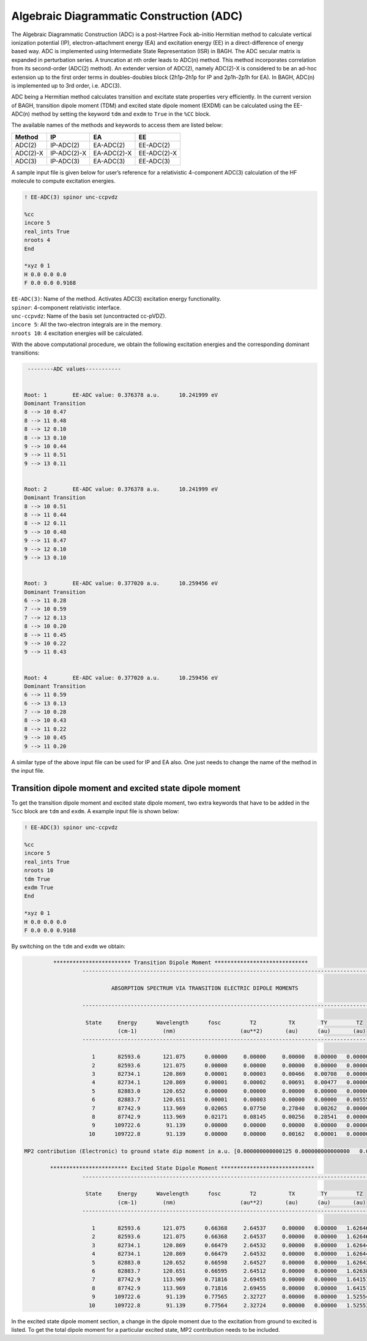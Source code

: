 Algebraic Diagrammatic Construction (ADC)
########################################

The Algebraic Diagrammatic Construction (ADC) is a post-Hartree Fock ab-initio Hermitian method to calculate vertical ionization potential (IP), electron-attachment energy (EA) and excitation energy (EE) in a direct-difference of energy based way. ADC is implemented using Intermediate State
Representation (ISR) in BAGH. The ADC secular matrix is expanded in perturbation series. A truncation at nth order leads to ADC(n) method. This method incorporates correlation from its second-order (ADC(2) method). An extender version of ADC(2), namely ADC(2)-X is considered to be an ad-hoc extension up to the first order terms in doubles-doubles block (2h1p-2h1p for IP and 2p1h-2p1h for EA). In BAGH, ADC(n) is implemented up to 3rd order, i.e. ADC(3).

ADC being a Hermitian method calculates transition and excitate state properties very efficiently. In
the current version of BAGH, transition dipole moment (TDM) and excited state dipole moment
(EXDM) can be calculated using the EE-ADC(n) method by setting the keyword ``tdm`` and ``exdm`` to ``True`` in the ``%CC`` block.

The available names of the methods and keywords to access them are listed below:

+---------------------+---------------------+---------------------+-----------------+
|      Method         |        IP           |         EA          |     EE          |
+=====================+=====================+=====================+=================+
|    ADC(2)           |        IP-ADC(2)    |      EA-ADC(2)      |      EE-ADC(2)  |
+---------------------+---------------------+---------------------+-----------------+
|    ADC(2)-X         |        IP-ADC(2)-X  |    EA-ADC(2)-X      |     EE-ADC(2)-X |
+---------------------+---------------------+---------------------+-----------------+
|    ADC(3)           |        IP-ADC(3)    |      EA-ADC(3)      |      EE-ADC(3)  |
+---------------------+---------------------+---------------------+-----------------+

A sample input file is given below for user’s reference for a relativistic 4-component ADC(3) calculation of the HF molecule to compute excitation energies.

.. code-block:: shell 

   ! EE-ADC(3) spinor unc-ccpvdz

   %cc
   incore 5
   real_ints True
   nroots 4
   End

   *xyz 0 1
   H 0.0 0.0 0.0
   F 0.0 0.0 0.9168

| ``EE-ADC(3)``: Name of the method. Activates ADC(3) excitation energy functionality.
| ``spinor``: 4-component relativistic interface.
| ``unc-ccpvdz``: Name of the basis set (uncontracted cc-pVDZ).
| ``incore 5``: All the two-electron integrals are in the memory. 
| ``nroots 10``: 4 excitation energies will be calculated.

With the above computational procedure, we obtain the following excitation energies and the corresponding dominant transitions:

.. code-block:: shell 

   --------ADC values-----------


  Root: 1 	 EE-ADC value: 0.376378 a.u. 	  10.241999 eV 	
  Dominant Transition
  8 --> 10 0.47 	
  8 --> 11 0.48 	
  8 --> 12 0.10 	
  8 --> 13 0.10 	
  9 --> 10 0.44 	
  9 --> 11 0.51 	
  9 --> 13 0.11 	
  
  
  Root: 2 	 EE-ADC value: 0.376378 a.u. 	  10.241999 eV 	
  Dominant Transition
  8 --> 10 0.51 	
  8 --> 11 0.44 	
  8 --> 12 0.11 	
  9 --> 10 0.48 	
  9 --> 11 0.47 	
  9 --> 12 0.10 	
  9 --> 13 0.10 	
  
  
  Root: 3 	 EE-ADC value: 0.377020 a.u. 	  10.259456 eV 	
  Dominant Transition
  6 --> 11 0.28 	
  7 --> 10 0.59 	
  7 --> 12 0.13 	
  8 --> 10 0.20 	
  8 --> 11 0.45 	
  9 --> 10 0.22 	
  9 --> 11 0.43 	
  
  
  Root: 4 	 EE-ADC value: 0.377020 a.u. 	  10.259456 eV 	
  Dominant Transition
  6 --> 11 0.59 	
  6 --> 13 0.13 	
  7 --> 10 0.28 	
  8 --> 10 0.43 	
  8 --> 11 0.22 	
  9 --> 10 0.45 	
  9 --> 11 0.20

A similar type of the above input file can be used for IP and EA also. One just needs to change the name of the method in the input file.

********************************************************
Transition dipole moment and excited state dipole moment
********************************************************

To get the transition dipole moment and excited state dipole moment, two extra keywords that have to be added in the %cc block are ``tdm`` and ``exdm``. A example input file is shown below:

.. code-block:: shell 

   ! EE-ADC(3) spinor unc-ccpvdz

   %cc
   incore 5
   real_ints True
   nroots 10
   tdm True
   exdm True
   End

   *xyz 0 1
   H 0.0 0.0 0.0
   F 0.0 0.0 0.9168

By switching on the ``tdm`` and ``exdm`` we obtain:

.. code-block:: shell

               ************************ Transition Dipole Moment *****************************
			-------------------------------------------------------------------------------------------

			         ABSORPTION SPECTRUM VIA TRANSITION ELECTRIC DIPOLE MOMENTS

			-------------------------------------------------------------------------------------------

                         State     Energy      Wavelength      fosc         T2          TX        TY         TZ
                                   (cm-1)        (nm)                    (au**2)       (au)      (au)       (au)      
			-------------------------------------------------------------------------------------------

			   1       82593.6       121.075      0.00000     0.00000     0.00000   0.00000   0.00000
			   2       82593.6       121.075      0.00000     0.00000     0.00000   0.00000   0.00000
			   3       82734.1       120.869      0.00001     0.00003     0.00466   0.00708   0.00000
			   4       82734.1       120.869      0.00001     0.00002     0.00691   0.00477   0.00000
			   5       82883.0       120.652      0.00000     0.00000     0.00000   0.00000   0.00000
			   6       82883.7       120.651      0.00001     0.00003     0.00000   0.00000   0.00555
			   7       87742.9       113.969      0.02065     0.07750     0.27840   0.00262   0.00000
			   8       87742.9       113.969      0.02171     0.08145     0.00256   0.28541   0.00000
			   9      109722.6        91.139      0.00000     0.00000     0.00000   0.00000   0.00000
			  10      109722.8        91.139      0.00000     0.00000     0.00162   0.00001   0.00000

      MP2 contribution (Electronic) to ground state dip moment in a.u. [0.000000000000125 0.000000000000000   0.043739251678833]

              ************************ Excited State Dipole Moment *****************************
			-------------------------------------------------------------------------------------------

                         State     Energy      Wavelength      fosc         T2          TX        TY         TZ
                                   (cm-1)        (nm)                    (au**2)       (au)      (au)       (au)      
			-------------------------------------------------------------------------------------------

			   1       82593.6       121.075      0.66368     2.64537     0.00000   0.00000   1.62646
			   2       82593.6       121.075      0.66368     2.64537     0.00000   0.00000   1.62646
			   3       82734.1       120.869      0.66479     2.64532     0.00000   0.00000   1.62644
			   4       82734.1       120.869      0.66479     2.64532     0.00000   0.00000   1.62644
			   5       82883.0       120.652      0.66598     2.64527     0.00000   0.00000   1.62643
			   6       82883.7       120.651      0.66595     2.64512     0.00000   0.00000   1.62638
			   7       87742.9       113.969      0.71816     2.69455     0.00000   0.00000   1.64151
			   8       87742.9       113.969      0.71816     2.69455     0.00000   0.00000   1.64151
			   9      109722.6        91.139      0.77565     2.32727     0.00000   0.00000   1.52554
			  10      109722.8        91.139      0.77564     2.32724     0.00000   0.00000   1.52553

In the excited state dipole moment section, a change in the dipole moment due to the excitation from ground to excited is listed. To get the total dipole moment for a particular excited state, MP2 contribution needs to be included. 




